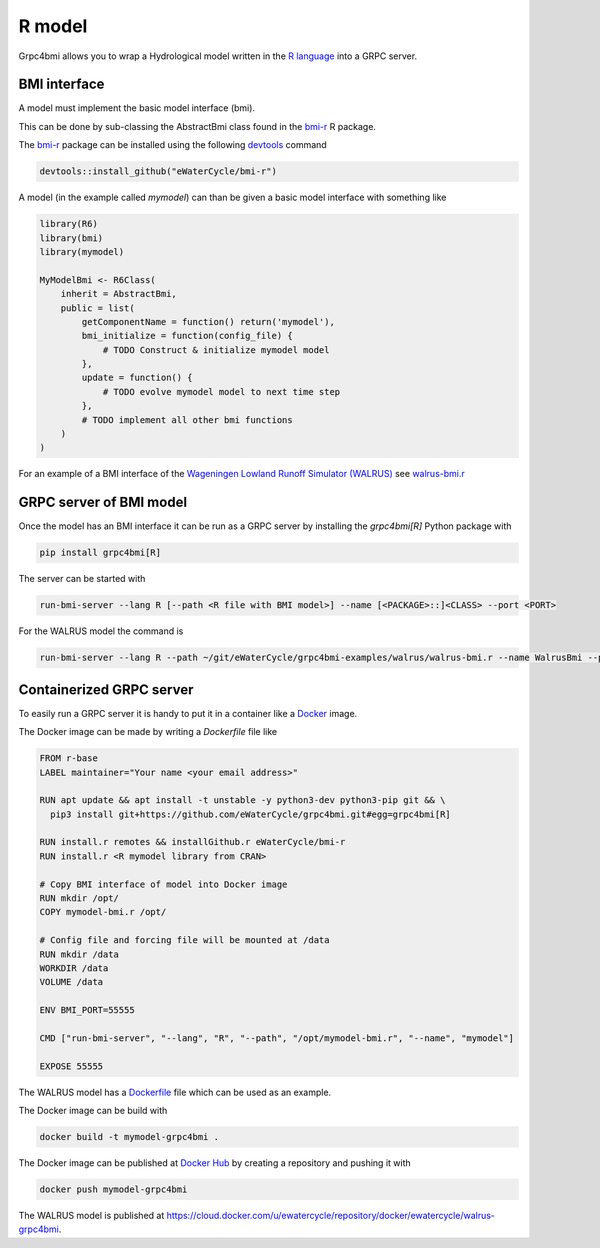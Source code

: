 R model
=======

Grpc4bmi allows you to wrap a Hydrological model written in the `R language`_ into a GRPC server.

.. _R language: https://www.r-project.org/

BMI interface
-------------

A model must implement the basic model interface (bmi).

This can be done by sub-classing the AbstractBmi class found in the `bmi-r`_ R package.

The `bmi-r`_ package can be installed using the following `devtools`_ command

.. code-block:: R

    devtools::install_github("eWaterCycle/bmi-r")


A model (in the example called `mymodel`) can than be given a basic model interface with something like

.. code-block:: R

    library(R6)
    library(bmi)
    library(mymodel)

    MyModelBmi <- R6Class(
        inherit = AbstractBmi,
        public = list(
            getComponentName = function() return('mymodel'),
            bmi_initialize = function(config_file) {
                # TODO Construct & initialize mymodel model
            },
            update = function() {
                # TODO evolve mymodel model to next time step
            },
            # TODO implement all other bmi functions
        )
    )


For an example of a BMI interface of the `Wageningen Lowland Runoff Simulator (WALRUS)`_ see `walrus-bmi.r`_

.. _bmi-r: https://github.com/eWaterCycle/bmi-r
.. _devtools: https://devtools.r-lib.org/
.. _Wageningen Lowland Runoff Simulator (WALRUS): https://github.com/ClaudiaBrauer/WALRUS
.. _walrus-bmi.r: https://github.com/eWaterCycle/grpc4bmi-examples/blob/master/walrus/walrus-bmi.r

GRPC server of BMI model
------------------------

Once the model has an BMI interface it can be run as a GRPC server by installing the `grpc4bmi[R]` Python package with

.. code-block:: sh

    pip install grpc4bmi[R]


The server can be started with

.. code-block:: sh

    run-bmi-server --lang R [--path <R file with BMI model>] --name [<PACKAGE>::]<CLASS> --port <PORT>

For the WALRUS model the command is

.. code-block:: sh

    run-bmi-server --lang R --path ~/git/eWaterCycle/grpc4bmi-examples/walrus/walrus-bmi.r --name WalrusBmi --port 50051

Containerized GRPC server
-------------------------

To easily run a GRPC server it is handy to put it in a container like a `Docker`_ image.

The Docker image can be made by writing a `Dockerfile` file like

.. code-block:: Dockerfile

    FROM r-base
    LABEL maintainer="Your name <your email address>"

    RUN apt update && apt install -t unstable -y python3-dev python3-pip git && \
      pip3 install git+https://github.com/eWaterCycle/grpc4bmi.git#egg=grpc4bmi[R]

    RUN install.r remotes && installGithub.r eWaterCycle/bmi-r
    RUN install.r <R mymodel library from CRAN>

    # Copy BMI interface of model into Docker image
    RUN mkdir /opt/
    COPY mymodel-bmi.r /opt/

    # Config file and forcing file will be mounted at /data
    RUN mkdir /data
    WORKDIR /data
    VOLUME /data

    ENV BMI_PORT=55555

    CMD ["run-bmi-server", "--lang", "R", "--path", "/opt/mymodel-bmi.r", "--name", "mymodel"]

    EXPOSE 55555


The WALRUS model has a `Dockerfile`_  file which can be used as an example.

The Docker image can be build with

.. code-block:: sh

    docker build -t mymodel-grpc4bmi .

The Docker image can be published at `Docker Hub`_ by creating a repository and pushing it with

.. code-block:: sh

   docker push mymodel-grpc4bmi

The WALRUS model is published at https://cloud.docker.com/u/ewatercycle/repository/docker/ewatercycle/walrus-grpc4bmi.

.. _Docker: https://docs.docker.com/
.. _Dockerfile: https://github.com/eWaterCycle/grpc4bmi-examples/blob/master/walrus/Dockerfile
.. _Docker Hub: https://hub.docker.com/
